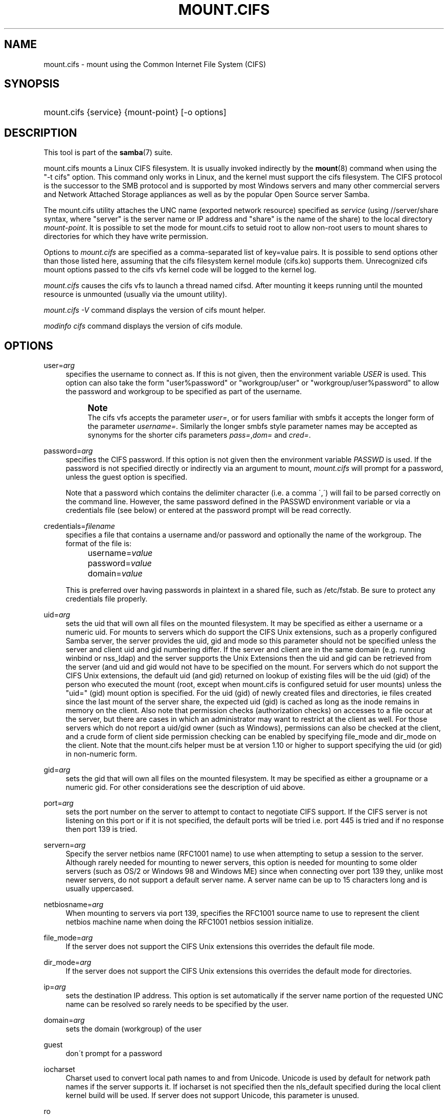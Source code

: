 '\" t
.\"     Title: mount.cifs
.\"    Author: [see the "AUTHOR" section]
.\" Generator: DocBook XSL Stylesheets v1.75.2 <http://docbook.sf.net/>
.\"      Date: 01/18/2010
.\"    Manual: System Administration tools
.\"    Source: Samba 3.4
.\"  Language: English
.\"
.TH "MOUNT\&.CIFS" "8" "01/18/2010" "Samba 3\&.4" "System Administration tools"
.\" -----------------------------------------------------------------
.\" * set default formatting
.\" -----------------------------------------------------------------
.\" disable hyphenation
.nh
.\" disable justification (adjust text to left margin only)
.ad l
.\" -----------------------------------------------------------------
.\" * MAIN CONTENT STARTS HERE *
.\" -----------------------------------------------------------------
.SH "NAME"
mount.cifs \- mount using the Common Internet File System (CIFS)
.SH "SYNOPSIS"
.HP \w'\ 'u
mount\&.cifs {service} {mount\-point} [\-o\ options]
.SH "DESCRIPTION"
.PP
This tool is part of the
\fBsamba\fR(7)
suite\&.
.PP
mount\&.cifs mounts a Linux CIFS filesystem\&. It is usually invoked indirectly by the
\fBmount\fR(8)
command when using the "\-t cifs" option\&. This command only works in Linux, and the kernel must support the cifs filesystem\&. The CIFS protocol is the successor to the SMB protocol and is supported by most Windows servers and many other commercial servers and Network Attached Storage appliances as well as by the popular Open Source server Samba\&.
.PP
The mount\&.cifs utility attaches the UNC name (exported network resource) specified as
\fIservice\fR
(using //server/share syntax, where "server" is the server name or IP address and "share" is the name of the share) to the local directory
\fImount\-point\fR\&. It is possible to set the mode for mount\&.cifs to setuid root to allow non\-root users to mount shares to directories for which they have write permission\&.
.PP
Options to
\fImount\&.cifs\fR
are specified as a comma\-separated list of key=value pairs\&. It is possible to send options other than those listed here, assuming that the cifs filesystem kernel module (cifs\&.ko) supports them\&. Unrecognized cifs mount options passed to the cifs vfs kernel code will be logged to the kernel log\&.
.PP
\fImount\&.cifs\fR
causes the cifs vfs to launch a thread named cifsd\&. After mounting it keeps running until the mounted resource is unmounted (usually via the umount utility)\&.
.PP

\fImount\&.cifs \-V\fR
command displays the version of cifs mount helper\&.
.PP

\fImodinfo cifs\fR
command displays the version of cifs module\&.
.SH "OPTIONS"
.PP
user=\fIarg\fR
.RS 4
specifies the username to connect as\&. If this is not given, then the environment variable
\fIUSER\fR
is used\&. This option can also take the form "user%password" or "workgroup/user" or "workgroup/user%password" to allow the password and workgroup to be specified as part of the username\&.
.if n \{\
.sp
.\}
.RS 4
.it 1 an-trap
.nr an-no-space-flag 1
.nr an-break-flag 1
.br
.ps +1
\fBNote\fR
.ps -1
.br
The cifs vfs accepts the parameter
\fIuser=\fR, or for users familiar with smbfs it accepts the longer form of the parameter
\fIusername=\fR\&. Similarly the longer smbfs style parameter names may be accepted as synonyms for the shorter cifs parameters
\fIpass=\fR,\fIdom=\fR
and
\fIcred=\fR\&.
.sp .5v
.RE
.RE
.PP
password=\fIarg\fR
.RS 4
specifies the CIFS password\&. If this option is not given then the environment variable
\fIPASSWD\fR
is used\&. If the password is not specified directly or indirectly via an argument to mount,
\fImount\&.cifs\fR
will prompt for a password, unless the guest option is specified\&.
.sp
Note that a password which contains the delimiter character (i\&.e\&. a comma \',\') will fail to be parsed correctly on the command line\&. However, the same password defined in the PASSWD environment variable or via a credentials file (see below) or entered at the password prompt will be read correctly\&.
.RE
.PP
credentials=\fIfilename\fR
.RS 4
specifies a file that contains a username and/or password and optionally the name of the workgroup\&. The format of the file is:
.sp
.if n \{\
.RS 4
.\}
.nf
		username=\fIvalue\fR
		password=\fIvalue\fR
		domain=\fIvalue\fR
.fi
.if n \{\
.RE
.\}
.sp
This is preferred over having passwords in plaintext in a shared file, such as
/etc/fstab\&. Be sure to protect any credentials file properly\&.
.RE
.PP
uid=\fIarg\fR
.RS 4
sets the uid that will own all files on the mounted filesystem\&. It may be specified as either a username or a numeric uid\&. For mounts to servers which do support the CIFS Unix extensions, such as a properly configured Samba server, the server provides the uid, gid and mode so this parameter should not be specified unless the server and client uid and gid numbering differ\&. If the server and client are in the same domain (e\&.g\&. running winbind or nss_ldap) and the server supports the Unix Extensions then the uid and gid can be retrieved from the server (and uid and gid would not have to be specified on the mount\&. For servers which do not support the CIFS Unix extensions, the default uid (and gid) returned on lookup of existing files will be the uid (gid) of the person who executed the mount (root, except when mount\&.cifs is configured setuid for user mounts) unless the "uid=" (gid) mount option is specified\&. For the uid (gid) of newly created files and directories, ie files created since the last mount of the server share, the expected uid (gid) is cached as long as the inode remains in memory on the client\&. Also note that permission checks (authorization checks) on accesses to a file occur at the server, but there are cases in which an administrator may want to restrict at the client as well\&. For those servers which do not report a uid/gid owner (such as Windows), permissions can also be checked at the client, and a crude form of client side permission checking can be enabled by specifying file_mode and dir_mode on the client\&. Note that the mount\&.cifs helper must be at version 1\&.10 or higher to support specifying the uid (or gid) in non\-numeric form\&.
.RE
.PP
gid=\fIarg\fR
.RS 4
sets the gid that will own all files on the mounted filesystem\&. It may be specified as either a groupname or a numeric gid\&. For other considerations see the description of uid above\&.
.RE
.PP
port=\fIarg\fR
.RS 4
sets the port number on the server to attempt to contact to negotiate CIFS support\&. If the CIFS server is not listening on this port or if it is not specified, the default ports will be tried i\&.e\&. port 445 is tried and if no response then port 139 is tried\&.
.RE
.PP
servern=\fIarg\fR
.RS 4
Specify the server netbios name (RFC1001 name) to use when attempting to setup a session to the server\&. Although rarely needed for mounting to newer servers, this option is needed for mounting to some older servers (such as OS/2 or Windows 98 and Windows ME) since when connecting over port 139 they, unlike most newer servers, do not support a default server name\&. A server name can be up to 15 characters long and is usually uppercased\&.
.RE
.PP
netbiosname=\fIarg\fR
.RS 4
When mounting to servers via port 139, specifies the RFC1001 source name to use to represent the client netbios machine name when doing the RFC1001 netbios session initialize\&.
.RE
.PP
file_mode=\fIarg\fR
.RS 4
If the server does not support the CIFS Unix extensions this overrides the default file mode\&.
.RE
.PP
dir_mode=\fIarg\fR
.RS 4
If the server does not support the CIFS Unix extensions this overrides the default mode for directories\&.
.RE
.PP
ip=\fIarg\fR
.RS 4
sets the destination IP address\&. This option is set automatically if the server name portion of the requested UNC name can be resolved so rarely needs to be specified by the user\&.
.RE
.PP
domain=\fIarg\fR
.RS 4
sets the domain (workgroup) of the user
.RE
.PP
guest
.RS 4
don\'t prompt for a password
.RE
.PP
iocharset
.RS 4
Charset used to convert local path names to and from Unicode\&. Unicode is used by default for network path names if the server supports it\&. If iocharset is not specified then the nls_default specified during the local client kernel build will be used\&. If server does not support Unicode, this parameter is unused\&.
.RE
.PP
ro
.RS 4
mount read\-only
.RE
.PP
rw
.RS 4
mount read\-write
.RE
.PP
setuids
.RS 4
If the CIFS Unix extensions are negotiated with the server the client will attempt to set the effective uid and gid of the local process on newly created files, directories, and devices (create, mkdir, mknod)\&. If the CIFS Unix Extensions are not negotiated, for newly created files and directories instead of using the default uid and gid specified on the the mount, cache the new file\'s uid and gid locally which means that the uid for the file can change when the inode is reloaded (or the user remounts the share)\&.
.RE
.PP
nosetuids
.RS 4
The client will not attempt to set the uid and gid on on newly created files, directories, and devices (create, mkdir, mknod) which will result in the server setting the uid and gid to the default (usually the server uid of the user who mounted the share)\&. Letting the server (rather than the client) set the uid and gid is the default\&.If the CIFS Unix Extensions are not negotiated then the uid and gid for new files will appear to be the uid (gid) of the mounter or the uid (gid) parameter specified on the mount\&.
.RE
.PP
perm
.RS 4
Client does permission checks (vfs_permission check of uid and gid of the file against the mode and desired operation), Note that this is in addition to the normal ACL check on the target machine done by the server software\&. Client permission checking is enabled by default\&.
.RE
.PP
noperm
.RS 4
Client does not do permission checks\&. This can expose files on this mount to access by other users on the local client system\&. It is typically only needed when the server supports the CIFS Unix Extensions but the UIDs/GIDs on the client and server system do not match closely enough to allow access by the user doing the mount\&. Note that this does not affect the normal ACL check on the target machine done by the server software (of the server ACL against the user name provided at mount time)\&.
.RE
.PP
directio
.RS 4
Do not do inode data caching on files opened on this mount\&. This precludes mmaping files on this mount\&. In some cases with fast networks and little or no caching benefits on the client (e\&.g\&. when the application is doing large sequential reads bigger than page size without rereading the same data) this can provide better performance than the default behavior which caches reads (readahead) and writes (writebehind) through the local Linux client pagecache if oplock (caching token) is granted and held\&. Note that direct allows write operations larger than page size to be sent to the server\&. On some kernels this requires the cifs\&.ko module to be built with the CIFS_EXPERIMENTAL configure option\&.
.RE
.PP
mapchars
.RS 4
Translate six of the seven reserved characters (not backslash, but including the colon, question mark, pipe, asterik, greater than and less than characters) to the remap range (above 0xF000), which also allows the CIFS client to recognize files created with such characters by Windows\'s POSIX emulation\&. This can also be useful when mounting to most versions of Samba (which also forbids creating and opening files whose names contain any of these seven characters)\&. This has no effect if the server does not support Unicode on the wire\&.
.RE
.PP
nomapchars
.RS 4
Do not translate any of these seven characters (default)
.RE
.PP
intr
.RS 4
currently unimplemented
.RE
.PP
nointr
.RS 4
(default) currently unimplemented
.RE
.PP
hard
.RS 4
The program accessing a file on the cifs mounted file system will hang when the server crashes\&.
.RE
.PP
soft
.RS 4
(default) The program accessing a file on the cifs mounted file system will not hang when the server crashes and will return errors to the user application\&.
.RE
.PP
noacl
.RS 4
Do not allow POSIX ACL operations even if server would support them\&.
.sp
The CIFS client can get and set POSIX ACLs (getfacl, setfacl) to Samba servers version 3\&.0\&.10 and later\&. Setting POSIX ACLs requires enabling both XATTR and then POSIX support in the CIFS configuration options when building the cifs module\&. POSIX ACL support can be disabled on a per mount basis by specifying "noacl" on mount\&.
.RE
.PP
nocase
.RS 4
Request case insensitive path name matching (case sensitive is the default if the server suports it)\&.
.RE
.PP
sec=
.RS 4
Security mode\&. Allowed values are:
.sp
.RS 4
.ie n \{\
\h'-04'\(bu\h'+03'\c
.\}
.el \{\
.sp -1
.IP \(bu 2.3
.\}
none attempt to connection as a null user (no name)
.RE
.sp
.RS 4
.ie n \{\
\h'-04'\(bu\h'+03'\c
.\}
.el \{\
.sp -1
.IP \(bu 2.3
.\}
krb5 Use Kerberos version 5 authentication
.RE
.sp
.RS 4
.ie n \{\
\h'-04'\(bu\h'+03'\c
.\}
.el \{\
.sp -1
.IP \(bu 2.3
.\}
krb5i Use Kerberos authentication and packet signing
.RE
.sp
.RS 4
.ie n \{\
\h'-04'\(bu\h'+03'\c
.\}
.el \{\
.sp -1
.IP \(bu 2.3
.\}
ntlm Use NTLM password hashing (default)
.RE
.sp
.RS 4
.ie n \{\
\h'-04'\(bu\h'+03'\c
.\}
.el \{\
.sp -1
.IP \(bu 2.3
.\}
ntlmi Use NTLM password hashing with signing (if /proc/fs/cifs/PacketSigningEnabled on or if server requires signing also can be the default)
.RE
.sp
.RS 4
.ie n \{\
\h'-04'\(bu\h'+03'\c
.\}
.el \{\
.sp -1
.IP \(bu 2.3
.\}
ntlmv2 Use NTLMv2 password hashing
.RE
.sp
.RS 4
.ie n \{\
\h'-04'\(bu\h'+03'\c
.\}
.el \{\
.sp -1
.IP \(bu 2.3
.\}
ntlmv2i Use NTLMv2 password hashing with packet signing
.sp
.RE
[NB This [sec parameter] is under development and expected to be available in cifs kernel module 1\&.40 and later]
.RE
.PP
nobrl
.RS 4
Do not send byte range lock requests to the server\&. This is necessary for certain applications that break with cifs style mandatory byte range locks (and most cifs servers do not yet support requesting advisory byte range locks)\&.
.RE
.PP
sfu
.RS 4
When the CIFS Unix Extensions are not negotiated, attempt to create device files and fifos in a format compatible with Services for Unix (SFU)\&. In addition retrieve bits 10\-12 of the mode via the SETFILEBITS extended attribute (as SFU does)\&. In the future the bottom 9 bits of the mode mode also will be emulated using queries of the security descriptor (ACL)\&. [NB: requires version 1\&.39 or later of the CIFS VFS\&. To recognize symlinks and be able to create symlinks in an SFU interoperable form requires version 1\&.40 or later of the CIFS VFS kernel module\&.
.RE
.PP
serverino
.RS 4
Use inode numbers (unique persistent file identifiers) returned by the server instead of automatically generating temporary inode numbers on the client\&. Although server inode numbers make it easier to spot hardlinked files (as they will have the same inode numbers) and inode numbers may be persistent (which is userful for some sofware), the server does not guarantee that the inode numbers are unique if multiple server side mounts are exported under a single share (since inode numbers on the servers might not be unique if multiple filesystems are mounted under the same shared higher level directory)\&. Note that not all servers support returning server inode numbers, although those that support the CIFS Unix Extensions, and Windows 2000 and later servers typically do support this (although not necessarily on every local server filesystem)\&. Parameter has no effect if the server lacks support for returning inode numbers or equivalent\&.
.RE
.PP
noserverino
.RS 4
client generates inode numbers (rather than using the actual one from the server) by default\&.
.RE
.PP
nouser_xattr
.RS 4
(default) Do not allow getfattr/setfattr to get/set xattrs, even if server would support it otherwise\&.
.RE
.PP
rsize=\fIarg\fR
.RS 4
default network read size (usually 16K)\&. The client currently can not use rsize larger than CIFSMaxBufSize\&. CIFSMaxBufSize defaults to 16K and may be changed (from 8K to the maximum kmalloc size allowed by your kernel) at module install time for cifs\&.ko\&. Setting CIFSMaxBufSize to a very large value will cause cifs to use more memory and may reduce performance in some cases\&. To use rsize greater than 127K (the original cifs protocol maximum) also requires that the server support a new Unix Capability flag (for very large read) which some newer servers (e\&.g\&. Samba 3\&.0\&.26 or later) do\&. rsize can be set from a minimum of 2048 to a maximum of 130048 (127K or CIFSMaxBufSize, whichever is smaller)
.RE
.PP
wsize=\fIarg\fR
.RS 4
default network write size (default 57344) maximum wsize currently allowed by CIFS is 57344 (fourteen 4096 byte pages)
.RE
.PP
\-\-verbose
.RS 4
Print additional debugging information for the mount\&. Note that this parameter must be specified before the \-o\&. For example:
.sp
mount \-t cifs //server/share /mnt \-\-verbose \-o user=username
.RE
.SH "SERVICE FORMATTING AND DELIMITERS"
.PP
It\'s generally preferred to use forward slashes (/) as a delimiter in service names\&. They are considered to be the "universal delimiter" since they are generally not allowed to be embedded within path components on Windows machines and the client can convert them to blackslashes (\e) unconditionally\&. Conversely, backslash characters are allowed by POSIX to be part of a path component, and can\'t be automatically converted in the same way\&.
.PP
mount\&.cifs will attempt to convert backslashes to forward slashes where it\'s able to do so, but it cannot do so in any path component following the sharename\&.
.SH "ENVIRONMENT VARIABLES"
.PP
The variable
\fIUSER\fR
may contain the username of the person to be used to authenticate to the server\&. The variable can be used to set both username and password by using the format username%password\&.
.PP
The variable
\fIPASSWD\fR
may contain the password of the person using the client\&.
.PP
The variable
\fIPASSWD_FILE\fR
may contain the pathname of a file to read the password from\&. A single line of input is read and used as the password\&.
.SH "NOTES"
.PP
This command may be used only by root, unless installed setuid, in which case the noeexec and nosuid mount flags are enabled\&.
.SH "CONFIGURATION"
.PP
The primary mechanism for making configuration changes and for reading debug information for the cifs vfs is via the Linux /proc filesystem\&. In the directory
/proc/fs/cifs
are various configuration files and pseudo files which can display debug information\&. There are additional startup options such as maximum buffer size and number of buffers which only may be set when the kernel cifs vfs (cifs\&.ko module) is loaded\&. These can be seen by running the modinfo utility against the file cifs\&.ko which will list the options that may be passed to cifs during module installation (device driver load)\&. For more information see the kernel file
fs/cifs/README\&.
.SH "BUGS"
.PP
Mounting using the CIFS URL specification is currently not supported\&.
.PP
The credentials file does not handle usernames or passwords with leading space\&.
.PP
Note that the typical response to a bug report is a suggestion to try the latest version first\&. So please try doing that first, and always include which versions you use of relevant software when reporting bugs (minimum: mount\&.cifs (try mount\&.cifs \-V), kernel (see /proc/version) and server type you are trying to contact\&.
.SH "VERSION"
.PP
This man page is correct for version 1\&.52 of the cifs vfs filesystem (roughly Linux kernel 2\&.6\&.24)\&.
.SH "SEE ALSO"
.PP
Documentation/filesystems/cifs\&.txt and fs/cifs/README in the linux kernel source tree may contain additional options and information\&.
.PP
\fBumount.cifs\fR(8)
.SH "AUTHOR"
.PP
Steve French
.PP
The syntax and manpage were loosely based on that of smbmount\&. It was converted to Docbook/XML by Jelmer Vernooij\&.
.PP
The maintainer of the Linux cifs vfs and the userspace tool
\fImount\&.cifs\fR
is
Steve French\&. The
Linux CIFS Mailing list
is the preferred place to ask questions regarding these programs\&.
